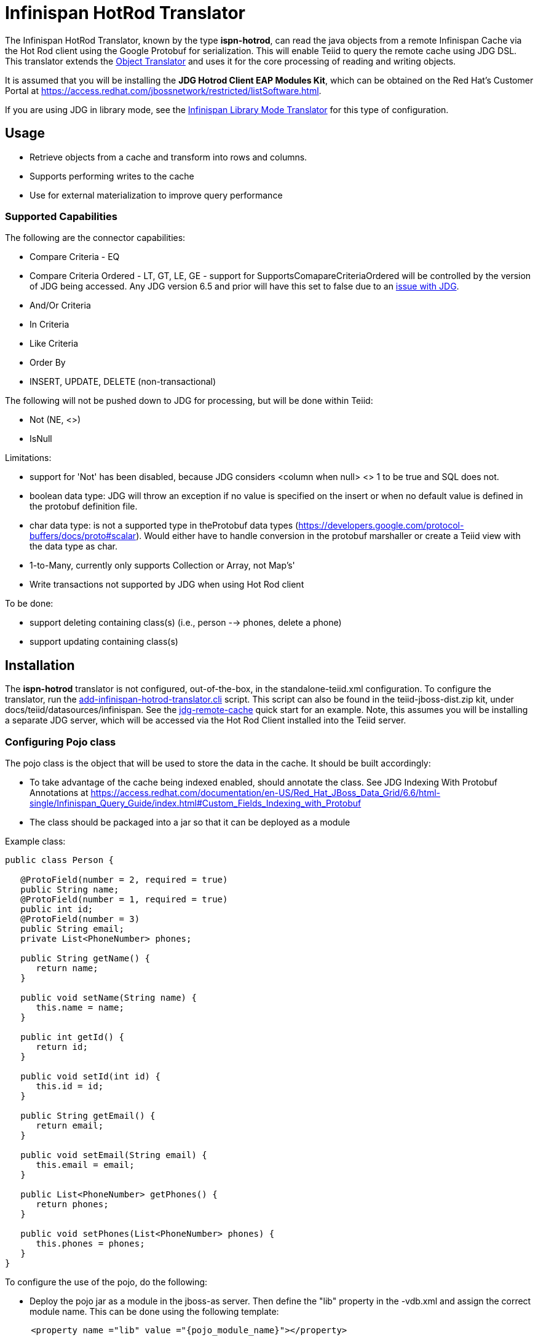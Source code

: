 
= Infinispan HotRod Translator

The Infinispan HotRod Translator, known by the type *ispn-hotrod*, can read the java objects from a remote Infinispan Cache via the Hot Rod client using the Google Protobuf for serialization.  This will enable Teiid to query the remote cache using JDG DSL.  This translator extends the link:Object_Translator.adoc[Object Translator] and uses it for the core processing of reading and writing objects.

It is assumed that you will be installing the *JDG Hotrod Client EAP Modules Kit*, which can be obtained on the Red Hat's Customer Portal at https://access.redhat.com/jbossnetwork/restricted/listSoftware.html.

If you are using JDG in library mode, see the link:Infinispan_LibMode_Translator.adoc[Infinispan Library Mode Translator] for this type of configuration.

== *Usage*

*  Retrieve objects from a cache and transform into rows and columns.
*  Supports performing writes to the cache
*  Use for external materialization to improve query performance

=== *Supported Capabilities*

The following are the connector capabilities:

* Compare Criteria - EQ
* Compare Criteria Ordered - LT, GT, LE, GE - support for SupportsComapareCriteriaOrdered will be controlled by the version of JDG being accessed.  Any JDG version 6.5 and prior will have this set to false due to an https://issues.jboss.org/browse/TEIID-3627[issue with JDG].
* And/Or Criteria
* In Criteria
* Like Criteria
* Order By
* INSERT, UPDATE, DELETE (non-transactional)

The following will not be pushed down to JDG for processing, but will be done within Teiid:

* Not (NE, <>)
* IsNull

Limitations:

* support for 'Not' has been disabled, because JDG considers <column when null> <> 1 to be true and SQL does not.  
* boolean data type:  JDG will throw an exception if no value is specified on the insert or when no default value is defined in the protobuf definition file.
* char data type:  is not a supported type in theProtobuf data types (https://developers.google.com/protocol-buffers/docs/proto#scalar).  Would either have to handle conversion in the protobuf marshaller or create a Teiid view with the data type as char.
* 1-to-Many, currently only supports Collection or Array, not Map's'
* Write transactions not supported by JDG when using Hot Rod client 

To be done:

*  support deleting containing class(s) (i.e., person --> phones, delete a phone)
*  support updating containing class(s)




== *Installation*

The *ispn-hotrod* translator is not configured, out-of-the-box, in the standalone-teiid.xml configuration. To configure the translator, run the https://github.com/teiid/teiid/blob/master/build/kits/jboss-as7/docs/teiid/datasources/infinispan/add-infinispan-hotrod-translator.cli[add-infinispan-hotrod-translator.cli] script. This script can also be found in the teiid-jboss-dist.zip kit, under docs/teiid/datasources/infinispan. See the https://docs.jboss.org/author/display/teiidexamples/JBoss+Data+Grid+Remote+Cache+as+a+Data+Source[jdg-remote-cache] quick start for an example. Note, this assumes you will be installing a separate JDG server, which will be accessed via the Hot Rod Client installed into the Teiid server.


=== Configuring Pojo class
The pojo class is the object that will be used to store the data in the cache.  It should be built accordingly:

*  To take advantage of the cache being indexed enabled, should annotate the class.  See JDG Indexing With Protobuf Annotations at https://access.redhat.com/documentation/en-US/Red_Hat_JBoss_Data_Grid/6.6/html-single/Infinispan_Query_Guide/index.html#Custom_Fields_Indexing_with_Protobuf
*  The class should be packaged into a jar so that it can be deployed as a module 

Example class:
[source,java]
----
public class Person {

   @ProtoField(number = 2, required = true)
   public String name;
   @ProtoField(number = 1, required = true)
   public int id;
   @ProtoField(number = 3)
   public String email;
   private List<PhoneNumber> phones;

   public String getName() {
      return name;
   }

   public void setName(String name) {
      this.name = name;
   }

   public int getId() {
      return id;
   }

   public void setId(int id) {
      this.id = id;
   }

   public String getEmail() {
      return email;
   }

   public void setEmail(String email) {
      this.email = email;
   }

   public List<PhoneNumber> getPhones() {
      return phones;
   }

   public void setPhones(List<PhoneNumber> phones) {
      this.phones = phones;
   }
}
----

To configure the use of the pojo, do the following:

*  Deploy the pojo jar as a module in the jboss-as server.   Then define the "lib" property in the -vdb.xml and assign the correct module name.   This can be done using the following template:
[source,xml]
---- 
     <property name ="lib" value ="{pojo_module_name}"></property>
----
 

== *Metadata*

=== *Options for Defining*

There are several options to defining the metadata representing your object in the cache.  

* "Recommended" Use the Teiid Connection Importer in Teiid Designer to create the physical source model based on your object cache.  The table columns will be created from the google protobuf definition, that corresponds to a registered class.

* Use Teiid Designer to manually create the physical source model based on your object cache using the below *Definition Requirements*.

* A simple VDB that only defines the data source to use.  Example:

[source,xml]
----
    <model name="People" type="Physical">
        <property name="importer.useFullSchemaName" value="false"/>
           
        <source name="infinispan-hotrod-connector" translator-name="ispn-hotrod" connection-jndi-name="java:/infinispanRemoteDSL" />
    </model>
----

The metadata will be resolved by reverse engineering the defined object in the cache.  This can be useful when using the Teiid Designer Teiid Connection Importer for building the physical source model(s).

* You can also define the metadata using DDL. See ﻿link:Object_Translator.adoc[Object Translator] for an example.


=== *Definition Requirements*

* see link:Object_Translator.adoc[Object Translator] Metadata section for base definition requirements.

* Columns will be identified as SEARCHABLE if either the protobuf definition for a column indicates its indexed or the pojo class has the attribute/method annotated.
* A 1-to-* relationship class must have a foreign key to map to the root class/table, where the name in source for the foreign key is the name of the root class method to access those child objects. Note, this is the class method, not a reference in the google protobuf definition.
* A container/child class will have attributes where the NIS contain a period. Example: phone.number. This is because this maps to to google protobuf definition and what is expected to be used in the DSL query.

== *External Materialization*

This translator supports using the cache for external materialization.   However, there are specific configuration changes that are required at the [Infinispan-HotRod resource-adapter] and at the translator.   


=== *Native Queries*

External materialization is enabled by the use of native queries in the BEFORE_LOAD_SCRIPT and AFTER_LOAD_SCRIPT.  A translator override will need to be set to enable native queries:  SupportsNativeQueries=true

The following materialization properties must be defined:
|===
|Script |Native query |Description

| teiid_rel:MATVIEW_BEFORE_LOAD_SCRIPT  | truncate cache | To truncate the cache identified as the staging cache
| teiid_rel:MATVIEW_AFTER_LOAD_SCRIPT   | swap cache names | To swap the aliases for the caches, so that the primary cache points to the recently loaded cache
|===


The following is an example of for defining the load scripts in DDL:
[source]
----
..
"teiid_rel:MATVIEW_BEFORE_LOAD_SCRIPT" 'execute StockMatCache.native(''truncate cache'');',
"teiid_rel:MATVIEW_LOAD_SCRIPT" 'insert into StockMatCache.Stock (productId, symbol, price, companyName) SELECT  A.ID, S.symbol, S.price, A.COMPANY_NAME FROM Stocks.StockPrices AS S, Accounts.PRODUCT AS A WHERE S.symbol = A.SYMBOL',
"teiid_rel:MATVIEW_AFTER_LOAD_SCRIPT"  'execute StockMatCache.native(''swap cache names'');', 
----

Native queries are used to simulate how its done using RDBMS and renaming tables, because Infinispan doesn't currently support renaming a cache.  So the native queries will trigger the clearing of the "staging" cache, and the swapping of the cache aliases. 


=== *Direct Query Procedure*

Additionally, the execution of native queries is done thru the support of direct query procedures.  The procedure to be executed is called *native*.    
 
WARNING: This feature is turned off by default because of the security risk this exposes to execute any command against the source. To enable this feature, override the execution property [Override Execution Properties] called *SupportsDirectQueryProcedure* to true.

=== *Metadata Requirements*

If you manually model the cache table in Teiid Designer, then you will need to add the property extension for defining the property "primary_table".  The following is a DDL example:

[source]
----
SET NAMESPACE 'http://www.teiid.org/translator/object/2016' AS n0;

CREATE FOREIGN TABLE Trade (
         ....
	CONSTRAINT PK_TRADEID PRIMARY KEY(tradeId)
) OPTIONS (UPDATABLE TRUE);

CREATE FOREIGN TABLE ST_Trade (
        ....
) OPTIONS (NAMEINSOURCE 'Trade', UPDATABLE TRUE, "n0:primary_table" 'ObjectSchema.Trade');
----
 

== *JCA Resource Adapter*

See link:../admin/Infinispan_HotRod_Data_Sources.adoc[Infinispan HotRod Data Sources] resource adapter for this translator. It can be configured to lookup the cache container via JNDI, server list, or hot rod properties. 

